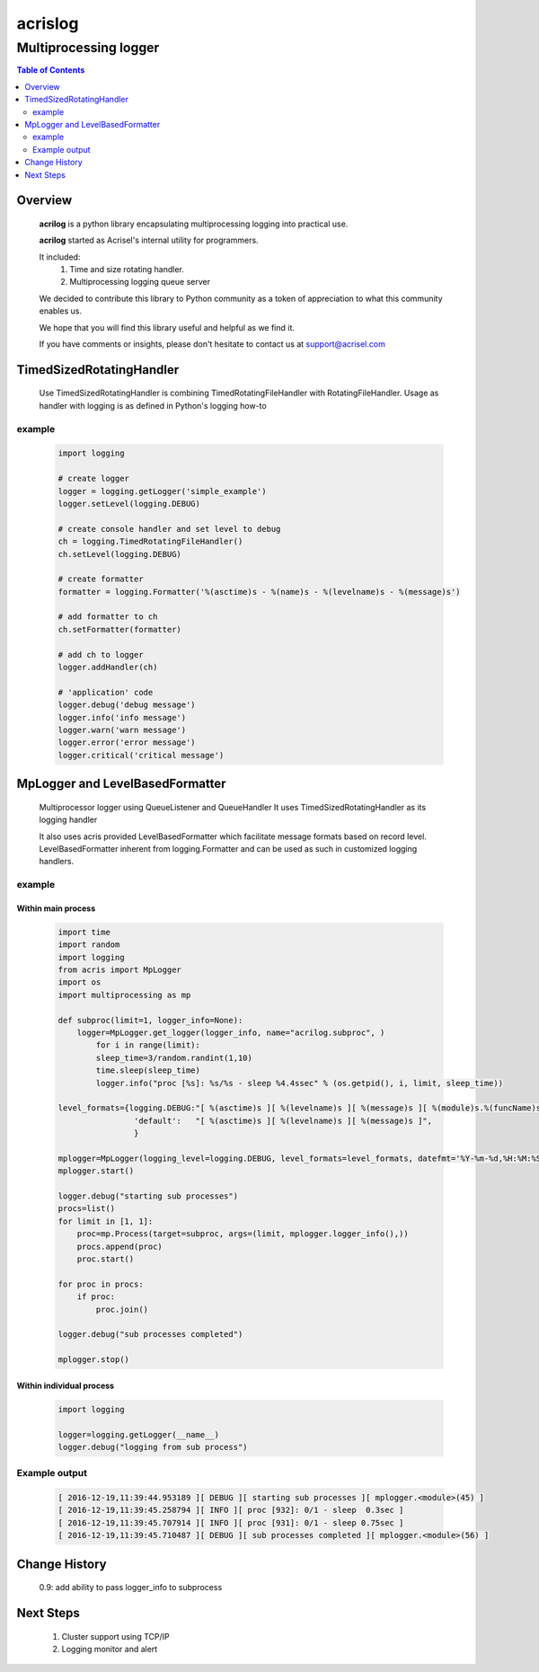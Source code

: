 ========
acrislog
========

----------------------
Multiprocessing logger
----------------------

.. contents:: Table of Contents
   :depth: 2

Overview
========

    **acrilog** is a python library encapsulating multiprocessing logging into practical use.
    
    **acrilog** started as Acrisel's internal utility for programmers.
    
    It included:
        1. Time and size rotating handler.
        #. Multiprocessing logging queue server
    
    We decided to contribute this library to Python community as a token of appreciation to
    what this community enables us.
    
    We hope that you will find this library useful and helpful as we find it.
    
    If you have comments or insights, please don't hesitate to contact us at support@acrisel.com
    

TimedSizedRotatingHandler
=========================
	
    Use TimedSizedRotatingHandler is combining TimedRotatingFileHandler with RotatingFileHandler.  
    Usage as handler with logging is as defined in Python's logging how-to
	
example
-------

    .. code-block:: python
	
        import logging
	
        # create logger
        logger = logging.getLogger('simple_example')
        logger.setLevel(logging.DEBUG)
	
        # create console handler and set level to debug
        ch = logging.TimedRotatingFileHandler()
        ch.setLevel(logging.DEBUG)
	
        # create formatter
        formatter = logging.Formatter('%(asctime)s - %(name)s - %(levelname)s - %(message)s')
	
        # add formatter to ch
        ch.setFormatter(formatter)
	
        # add ch to logger
        logger.addHandler(ch)
	
        # 'application' code
        logger.debug('debug message')
        logger.info('info message')
        logger.warn('warn message')
        logger.error('error message')
        logger.critical('critical message')	

MpLogger and LevelBasedFormatter
================================

    Multiprocessor logger using QueueListener and QueueHandler
    It uses TimedSizedRotatingHandler as its logging handler

    It also uses acris provided LevelBasedFormatter which facilitate message formats
    based on record level.  LevelBasedFormatter inherent from logging.Formatter and
    can be used as such in customized logging handlers. 
	
example
-------

Within main process
~~~~~~~~~~~~~~~~~~~

    .. code-block:: python
	
        import time
        import random
        import logging
        from acris import MpLogger
        import os
        import multiprocessing as mp

        def subproc(limit=1, logger_info=None):
            logger=MpLogger.get_logger(logger_info, name="acrilog.subproc", )
    		for i in range(limit):
                sleep_time=3/random.randint(1,10)
                time.sleep(sleep_time)
                logger.info("proc [%s]: %s/%s - sleep %4.4ssec" % (os.getpid(), i, limit, sleep_time))

        level_formats={logging.DEBUG:"[ %(asctime)s ][ %(levelname)s ][ %(message)s ][ %(module)s.%(funcName)s(%(lineno)d) ]",
                        'default':   "[ %(asctime)s ][ %(levelname)s ][ %(message)s ]",
                        }
    
        mplogger=MpLogger(logging_level=logging.DEBUG, level_formats=level_formats, datefmt='%Y-%m-%d,%H:%M:%S.%f')
        mplogger.start()

        logger.debug("starting sub processes")
        procs=list()
        for limit in [1, 1]:
            proc=mp.Process(target=subproc, args=(limit, mplogger.logger_info(),))
            procs.append(proc)
            proc.start()
    
        for proc in procs:
            if proc:
                proc.join()
    
        logger.debug("sub processes completed")

        mplogger.stop()	
        
Within individual process
~~~~~~~~~~~~~~~~~~~~~~~~~

    .. code-block:: python
	
        import logging
	
        logger=logging.getLogger(__name__)
        logger.debug("logging from sub process")
    
Example output
--------------

    .. code-block:: python

        [ 2016-12-19,11:39:44.953189 ][ DEBUG ][ starting sub processes ][ mplogger.<module>(45) ]
        [ 2016-12-19,11:39:45.258794 ][ INFO ][ proc [932]: 0/1 - sleep  0.3sec ]
        [ 2016-12-19,11:39:45.707914 ][ INFO ][ proc [931]: 0/1 - sleep 0.75sec ]
        [ 2016-12-19,11:39:45.710487 ][ DEBUG ][ sub processes completed ][ mplogger.<module>(56) ]
     
     
Change History
==============

    0.9: add ability to pass logger_info to subprocess
        
Next Steps
==========

    1. Cluster support using TCP/IP 
    #. Logging monitor and alert